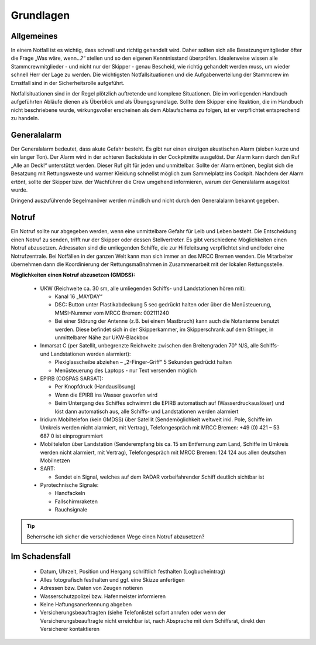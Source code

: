 ==========
Grundlagen
==========


-----------
Allgemeines
-----------

In einem Notfall ist es wichtig, dass schnell und richtig gehandelt wird. Daher sollten sich alle Besatzungsmitglieder öfter die Frage „Was wäre, wenn…?“ stellen und so den eigenen Kenntnisstand überprüfen. Idealerweise wissen alle Stammcrewmitglieder - und nicht nur der Skipper - genau Bescheid, wie richtig gehandelt werden muss, um wieder schnell Herr der Lage zu werden. Die wichtigsten Notfallsituationen und die Aufgabenverteilung der Stammcrew im Ernstfall sind in der Sicherheitsrolle aufgeführt.

Notfallsituationen sind in der Regel plötzlich auftretende und komplexe Situationen. Die im vorliegenden Handbuch aufgeführten Abläufe dienen als Überblick und als Übungsgrundlage. Sollte dem Skipper eine Reaktion, die im Handbuch nicht beschriebene wurde, wirkungsvoller erscheinen als dem Ablaufschema zu folgen, ist er verpflichtet entsprechend zu handeln. 

------------
Generalalarm
------------

Der Generalalarm bedeutet, dass akute Gefahr besteht. Es gibt nur einen einzigen  akustischen Alarm (sieben kurze und ein langer Ton). Der Alarm wird in der achteren Backskiste in der Cockpitmitte ausgelöst. Der Alarm kann durch den Ruf „Alle an Deck!“ unterstützt werden. Dieser Ruf gilt für jeden und unmittelbar. Sollte der Alarm ertönen, begibt sich die Besatzung mit Rettungsweste und warmer Kleidung schnellst möglich zum Sammelplatz ins Cockpit. Nachdem der Alarm ertönt, sollte der Skipper bzw. der Wachführer die Crew umgehend informieren, warum der Generalalarm ausgelöst wurde.

Dringend auszuführende Segelmanöver werden mündlich und nicht durch den Generalalarm bekannt gegeben.


------
Notruf
------

Ein Notruf sollte nur abgegeben werden, wenn eine unmittelbare Gefahr für Leib und Leben besteht. Die Entscheidung einen Notruf zu senden, trifft nur der Skipper oder dessen Stellvertreter. Es gibt verschiedene Möglichkeiten einen Notruf abzusetzen. Adressaten sind die umliegenden Schiffe, die zur Hilfeleitsung verpflichtet sind und/oder eine Notrufzentrale. Bei Notfällen in der ganzen Welt kann man sich immer an des MRCC Bremen wenden.  Die Mitarbeiter übernehmen dann die Koordinierung der Rettungsmaßnahmen in Zusammenarbeit mit der lokalen Rettungsstelle. 

**Möglichkeiten einen Notruf abzusetzen (GMDSS):**

  * UKW (Reichweite ca. 30 sm, alle umliegenden Schiffs- und Landstationen hören mit):
  
    * Kanal 16 „MAYDAY“
    * DSC: Button unter Plastikabdeckung 5 sec gedrückt halten oder über die Menüsteuerung,  MMSI-Nummer vom MRCC Bremen:  002111240
    * Bei einer Störung der Antenne (z.B. bei einem Mastbruch) kann auch die Notantenne benutzt werden. Diese befindet sich in der Skipperkammer, im Skipperschrank auf dem Stringer, in unmittelbarer Nähe zur UKW-Blackbox
    
  * Inmarsat C (per Satellit, unbegrenzte Reichweite zwischen den Breitengraden 70° N/S, alle Schiffs- und Landstationen werden alarmiert):
  
    * Plexiglasscheibe abziehen – „2-Finger-Griff“ 5 Sekunden gedrückt halten
    * Menüsteuerung des Laptops - nur Text versenden möglich

  * EPIRB (COSPAS SARSAT):
  
    * Per Knopfdruck (Handauslösung)
    * Wenn die EPIRB ins Wasser geworfen wird 
    * Beim Untergang des Schiffes schwimmt die EPIRB automatisch auf (Wasserdruckauslöser) und löst dann automatisch aus, alle Schiffs- und Landstationen werden alarmiert

  * Iridium Mobiltelefon (kein GMDSS) über Satellit (Sendemöglichkeit weltweit inkl. Pole, Schiffe im Umkreis werden nicht alarmiert, mit Vertrag), Telefongespräch mit MRCC Bremen: +49 (0) 421 – 53 687 0 ist einprogrammiert
  * Mobiltelefon über Landstation (Senderempfang bis ca. 15 sm Entfernung zum Land, Schiffe im Umkreis werden nicht alarmiert, mit Vertrag), Telefongespräch mit MRCC Bremen: 124 124 aus allen deutschen Mobilnetzen
  * SART: 
  
    * Sendet ein Signal, welches auf dem RADAR vorbeifahrender Schiff deutlich sichtbar ist

  * Pyrotechnische Signale:
  
    * Handfackeln
    * Fallschirmraketen 
    * Rauchsignale

.. Tip:: Beherrsche ich sicher die verschiedenen Wege einen Notruf abzusetzen?

---------------
Im Schadensfall
---------------

  * Datum, Uhrzeit, Position und Hergang schriftlich festhalten (Logbucheintrag)
  * Alles fotografisch festhalten und ggf. eine Skizze anfertigen
  * Adressen bzw. Daten von Zeugen notieren
  * Wasserschutzpolizei bzw. Hafenmeister informieren
  * Keine Haftungsanerkennung abgeben
  * Versicherungsbeauftragten (siehe Telefonliste) sofort anrufen oder wenn der Versicherungsbeauftragte nicht erreichbar ist, nach Absprache mit dem Schiffsrat, direkt den Versicherer kontaktieren

.. Seealso:: Anhang :ref:`anhang-schadenfall`
  
